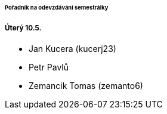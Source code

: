 ====== Pořadník na odevzdávání semestrálky ======

===== Úterý 10.5. =====

  * Jan Kucera (kucerj23)
  * Petr Pavlů
  * Zemancik Tomas (zemanto6)